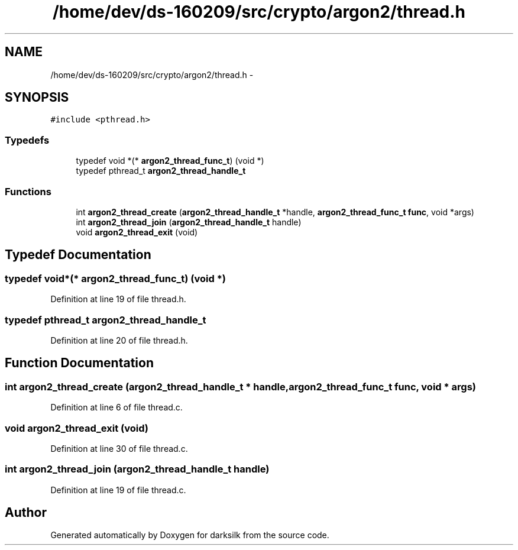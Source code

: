 .TH "/home/dev/ds-160209/src/crypto/argon2/thread.h" 3 "Wed Feb 10 2016" "Version 1.0.0.0" "darksilk" \" -*- nroff -*-
.ad l
.nh
.SH NAME
/home/dev/ds-160209/src/crypto/argon2/thread.h \- 
.SH SYNOPSIS
.br
.PP
\fC#include <pthread\&.h>\fP
.br

.SS "Typedefs"

.in +1c
.ti -1c
.RI "typedef void *(* \fBargon2_thread_func_t\fP) (void *)"
.br
.ti -1c
.RI "typedef pthread_t \fBargon2_thread_handle_t\fP"
.br
.in -1c
.SS "Functions"

.in +1c
.ti -1c
.RI "int \fBargon2_thread_create\fP (\fBargon2_thread_handle_t\fP *handle, \fBargon2_thread_func_t\fP \fBfunc\fP, void *args)"
.br
.ti -1c
.RI "int \fBargon2_thread_join\fP (\fBargon2_thread_handle_t\fP handle)"
.br
.ti -1c
.RI "void \fBargon2_thread_exit\fP (void)"
.br
.in -1c
.SH "Typedef Documentation"
.PP 
.SS "typedef void*(* argon2_thread_func_t) (void *)"

.PP
Definition at line 19 of file thread\&.h\&.
.SS "typedef pthread_t \fBargon2_thread_handle_t\fP"

.PP
Definition at line 20 of file thread\&.h\&.
.SH "Function Documentation"
.PP 
.SS "int argon2_thread_create (\fBargon2_thread_handle_t\fP * handle, \fBargon2_thread_func_t\fP func, void * args)"

.PP
Definition at line 6 of file thread\&.c\&.
.SS "void argon2_thread_exit (void)"

.PP
Definition at line 30 of file thread\&.c\&.
.SS "int argon2_thread_join (\fBargon2_thread_handle_t\fP handle)"

.PP
Definition at line 19 of file thread\&.c\&.
.SH "Author"
.PP 
Generated automatically by Doxygen for darksilk from the source code\&.
